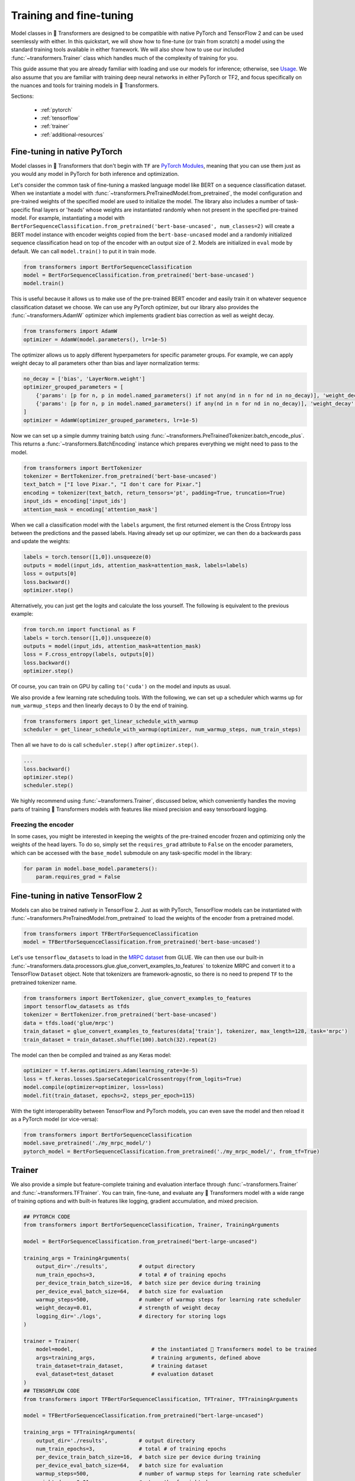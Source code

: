 Training and fine-tuning
========================

Model classes in 🤗 Transformers are designed to be compatible with native
PyTorch and TensorFlow 2 and can be used seemlessly with either. In this
quickstart, we will show how to fine-tune (or train from scratch) a model
using the standard training tools available in either framework. We will also
show how to use our included :func:`~transformers.Trainer` class which
handles much of the complexity of training for you.

This guide assume that you are already familiar with loading and use our
models for inference; otherwise, see `Usage <./usage.html>`_. We also assume
that you are familiar with training deep neural networks in either PyTorch or
TF2, and focus specifically on the nuances and tools for training models in
🤗 Transformers.

Sections:

  * :ref:`pytorch`
  * :ref:`tensorflow`
  * :ref:`trainer`
  * :ref:`additional-resources`

.. _pytorch:

Fine-tuning in native PyTorch
^^^^^^^^^^^^^^^^^^^^^^^^^^^^^

Model classes in 🤗 Transformers that don't begin with ``TF`` are
`PyTorch Modules <https://pytorch.org/docs/master/generated/torch.nn.Module.html>`_,
meaning that you can use them just as you would any model in PyTorch for
both inference and optimization.

Let's consider the common task of fine-tuning a masked language model like
BERT on a sequence classification dataset. When we instantiate a model with
:func:`~transformers.PreTrainedModel.from_pretrained`, the model
configuration and pre-trained weights
of the specified model are used to initialize the model. The
library also includes a number of task-specific final layers or 'heads' whose
weights are instantiated randomly when not present in the specified
pre-trained model. For example, instantiating a model with
``BertForSequenceClassification.from_pretrained('bert-base-uncased', num_classes=2)``
will create a BERT model instance with encoder weights copied from the
``bert-base-uncased`` model and a randomly initialized sequence
classification head on top of the encoder with an output size of 2. Models
are initialized in ``eval`` mode by default. We can call ``model.train()`` to
put it in train mode.

.. code-block:: python

    from transformers import BertForSequenceClassification
    model = BertForSequenceClassification.from_pretrained('bert-base-uncased')
    model.train()

This is useful because it allows us to make use of the pre-trained BERT
encoder and easily train it on whatever sequence classification dataset we
choose. We can use any PyTorch optimizer, but our library also provides the
:func:`~transformers.AdamW` optimizer which implements gradient bias
correction as well as weight decay.

.. code-block:: python

    from transformers import AdamW
    optimizer = AdamW(model.parameters(), lr=1e-5)

The optimizer allows us to apply different hyperpameters for specific
parameter groups. For example, we can apply weight decay to all parameters
other than bias and layer normalization terms:

.. code-block:: python

    no_decay = ['bias', 'LayerNorm.weight']
    optimizer_grouped_parameters = [
        {'params': [p for n, p in model.named_parameters() if not any(nd in n for nd in no_decay)], 'weight_decay': 0.01},
        {'params': [p for n, p in model.named_parameters() if any(nd in n for nd in no_decay)], 'weight_decay': 0.0}
    ]
    optimizer = AdamW(optimizer_grouped_parameters, lr=1e-5)
    
Now we can set up a simple dummy training batch using
:func:`~transformers.PreTrainedTokenizer.batch_encode_plus`. This returns a
:func:`~transformers.BatchEncoding` instance which
prepares everything we might need to pass to the model.

.. code-block:: python

    from transformers import BertTokenizer
    tokenizer = BertTokenizer.from_pretrained('bert-base-uncased')
    text_batch = ["I love Pixar.", "I don't care for Pixar."]
    encoding = tokenizer(text_batch, return_tensors='pt', padding=True, truncation=True)
    input_ids = encoding['input_ids']
    attention_mask = encoding['attention_mask']

When we call a classification model with the ``labels`` argument, the first
returned element is the Cross Entropy loss between the predictions and the
passed labels. Having already set up our optimizer, we can then do a
backwards pass and update the weights:

.. code-block:: python

    labels = torch.tensor([1,0]).unsqueeze(0)
    outputs = model(input_ids, attention_mask=attention_mask, labels=labels)
    loss = outputs[0]
    loss.backward()
    optimizer.step()

Alternatively, you can just get the logits and calculate the loss yourself.
The following is equivalent to the previous example:

.. code-block:: python

    from torch.nn import functional as F
    labels = torch.tensor([1,0]).unsqueeze(0)
    outputs = model(input_ids, attention_mask=attention_mask)
    loss = F.cross_entropy(labels, outputs[0])
    loss.backward()
    optimizer.step()

Of course, you can train on GPU by calling ``to('cuda')`` on the model and
inputs as usual.

We also provide a few learning rate scheduling tools. With the following, we
can set up a scheduler which warms up for ``num_warmup_steps`` and then
linearly decays to 0 by the end of training.

.. code-block:: python

    from transformers import get_linear_schedule_with_warmup
    scheduler = get_linear_schedule_with_warmup(optimizer, num_warmup_steps, num_train_steps)

Then all we have to do is call ``scheduler.step()`` after ``optimizer.step()``.

.. code-block:: python

    ...
    loss.backward()
    optimizer.step()
    scheduler.step()

We highly recommend using :func:`~transformers.Trainer`, discussed below,
which conveniently handles the moving parts of training 🤗 Transformers models
with features like mixed precision and easy tensorboard logging.


Freezing the encoder
--------------------

In some cases, you might be interested in keeping the weights of the
pre-trained encoder frozen and optimizing only the weights of the head
layers. To do so, simply set the ``requires_grad`` attribute to ``False`` on
the encoder parameters, which can be accessed with the ``base_model``
submodule on any task-specific model in the library:

.. code-block:: python
   
    for param in model.base_model.parameters():
        param.requires_grad = False


.. _tensorflow:

Fine-tuning in native TensorFlow 2
^^^^^^^^^^^^^^^^^^^^^^^^^^^^^^^^^^

Models can also be trained natively in TensorFlow 2. Just as with PyTorch,
TensorFlow models can be instantiated with
:func:`~transformers.PreTrainedModel.from_pretrained` to load the weights of
the encoder from a pretrained model.

.. code-block:: python

    from transformers import TFBertForSequenceClassification
    model = TFBertForSequenceClassification.from_pretrained('bert-base-uncased')

Let's use ``tensorflow_datasets`` to load in the `MRPC dataset
<https://www.tensorflow.org/datasets/catalog/glue#gluemrpc>`_ from GLUE. We
can then use our built-in
:func:`~transformers.data.processors.glue.glue_convert_examples_to_features`
to tokenize MRPC and convert it to a TensorFlow ``Dataset`` object. Note that
tokenizers are framework-agnostic, so there is no need to prepend ``TF`` to
the pretrained tokenizer name.

.. code-block:: python

    from transformers import BertTokenizer, glue_convert_examples_to_features
    import tensorflow_datasets as tfds
    tokenizer = BertTokenizer.from_pretrained('bert-base-uncased')
    data = tfds.load('glue/mrpc')
    train_dataset = glue_convert_examples_to_features(data['train'], tokenizer, max_length=128, task='mrpc')
    train_dataset = train_dataset.shuffle(100).batch(32).repeat(2)

The model can then be compiled and trained as any Keras model:

.. code-block:: python
    
    optimizer = tf.keras.optimizers.Adam(learning_rate=3e-5)
    loss = tf.keras.losses.SparseCategoricalCrossentropy(from_logits=True)
    model.compile(optimizer=optimizer, loss=loss)
    model.fit(train_dataset, epochs=2, steps_per_epoch=115)

With the tight interoperability between TensorFlow and PyTorch models, you
can even save the model and then reload it as a PyTorch model (or vice-versa):

.. code-block:: python

    from transformers import BertForSequenceClassification
    model.save_pretrained('./my_mrpc_model/')
    pytorch_model = BertForSequenceClassification.from_pretrained('./my_mrpc_model/', from_tf=True)


.. _trainer:

Trainer
^^^^^^^

We also provide a simple but feature-complete training and evaluation
interface through :func:`~transformers.Trainer` and
:func:`~transformers.TFTrainer`. You can train, fine-tune,
and evaluate any 🤗 Transformers model with a wide range of training options and
with built-in features like logging, gradient accumulation, and mixed
precision.

.. code-block:: python

    ## PYTORCH CODE
    from transformers import BertForSequenceClassification, Trainer, TrainingArguments

    model = BertForSequenceClassification.from_pretrained("bert-large-uncased")

    training_args = TrainingArguments(
        output_dir='./results',          # output directory
        num_train_epochs=3,              # total # of training epochs
        per_device_train_batch_size=16,  # batch size per device during training
        per_device_eval_batch_size=64,   # batch size for evaluation
        warmup_steps=500,                # number of warmup steps for learning rate scheduler
        weight_decay=0.01,               # strength of weight decay
        logging_dir='./logs',            # directory for storing logs
    )

    trainer = Trainer(
        model=model,                         # the instantiated 🤗 Transformers model to be trained
        args=training_args,                  # training arguments, defined above
        train_dataset=train_dataset,         # training dataset
        eval_dataset=test_dataset            # evaluation dataset
    )
    ## TENSORFLOW CODE
    from transformers import TFBertForSequenceClassification, TFTrainer, TFTrainingArguments

    model = TFBertForSequenceClassification.from_pretrained("bert-large-uncased")

    training_args = TFTrainingArguments(
        output_dir='./results',          # output directory
        num_train_epochs=3,              # total # of training epochs
        per_device_train_batch_size=16,  # batch size per device during training
        per_device_eval_batch_size=64,   # batch size for evaluation
        warmup_steps=500,                # number of warmup steps for learning rate scheduler
        weight_decay=0.01,               # strength of weight decay
        logging_dir='./logs',            # directory for storing logs
    )

    trainer = TFTrainer(
        model=model,                         # the instantiated 🤗 Transformers model to be trained
        args=training_args,                  # training arguments, defined above
        train_dataset=tfds_train_dataset,    # tensorflow_datasets training dataset
        eval_dataset=tfds_test_dataset       # tensorflow_datasets evaluation dataset
    )

Now simply call ``trainer.train()`` to train and ``trainer.evaluate()`` to
evaluate. You can use your own module as well, but the first
argument returned from ``forward`` must be the loss which you wish to
optimize.

:func:`~transformers.Trainer` uses a built-in default function to collate
batches and prepare them to be fed into the model. If needed, you can also
use the ``data_collator`` argument to pass your own collator function which
takes in the data in the format provides by your dataset and returns a
batch ready to be fed into the model. Note that
:func:`~transformers.TFTrainer` expects the passed datasets to be dataset
objects from ``tensorflow_datasets``.

To calculate additional metrics in addition to the loss, you can also define
your own ``compute_metrics`` function and pass it to the trainer.

.. code-block:: python

    from sklearn.metrics import precision_recall_fscore_support

    def compute_metrics(pred):
        labels = pred.label_ids
        preds = pred.predictions.argmax(-1)
        precision, recall, f1, _ = precision_recall_fscore_support(labels, preds, average='binary')
        acc = accuracy_score(labels, preds)
        return {
            'accuracy': acc,
            'f1': f1,
            'precision': precision,
            'recall': recall
        }

Finally, you can view the results, including any calculated metrics, by
launching tensorboard in your specified ``logging_dir`` directory.


.. _additional-resources:

Additional resources
^^^^^^^^^^^^^^^^^^^^

    * `A lightweight colab demo
      <https://colab.research.google.com/drive/1-JIJlao4dI-Ilww_NnTc0rxtp-ymgDgM?usp=sharing>`_
      which uses ``Trainer`` for IMDb sentiment classification.

    * `🤗 Transformers Examples <https://github.com/huggingface/transformers/tree/master/examples>`_
      including scripts for training and fine-tuning on GLUE, SQuAD, and
      several other tasks.

    * `How to train a language model
      <https://colab.research.google.com/github/huggingface/blog/blob/master/notebooks/01_how_to_train.ipynb>`_,
      a detailed colab notebook which uses ``Trainer`` to train a masked
      language model from scratch on Esperanto.

    * `🤗 Transformers Notebooks <./notebooks.html>`_ which contain dozens
      of example notebooks from the community for training and using
      🤗 Transformers on a variety of tasks.
